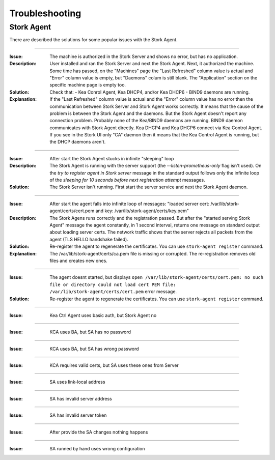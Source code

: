 .. _troubleshooting:

***************
Troubleshooting
***************

Stork Agent
===========

There are described the solutions for some popular issues with the Stork Agent.

--------------

:Issue:       The machine is authorized in the Stork Server and shows no error, but has no application.
:Description: User installed and ran the Stork Server and next the Stork Agent.
              Next, it authorized the machine. Some time has passed, on the "Machines"
              page the "Last Refreshed" column value is actual and "Error" column value
              is empty, but "Daemons" colum is still blank. The "Application" section
              on the specific machine page is empty too.
:Solution:    Check that:
              - Kea Conrol Agent, Kea DHCP4, and/or Kea DHCP6
              - BIND9
              daemons are running.
:Explanation: If the "Last Refreshed" column value is actual and the "Error" column value
              has no error then the communication between Stork Server
              and Stork Agent works correctly. It means that the cause of the problem
              is between the Stork Agent and the daemons. But the Stork Agent doesn't report
              any connection problem. Probably none of the Kea/BIND9 daemons are running.
              BIND9 daemon communicates with Stork Agent directly. Kea DHCP4 and Kea DHCP6
              connect via Kea Control Agent. If you see in the Stork UI only "CA" daemon
              then it means that the Kea Control Agent is running, but the DHCP daemons aren't.

--------------

:Issue:       After start the Stork Agent stucks in infinite "sleeping" loop
:Description: The Stork Agent is running with the server support (the `--listen-prometheus-only`
              flag isn't used). On the `try to register agent in Stork server` message in the standard output
              follows only the infinite loop of the `sleeping for 10 seconds before next registration
              attempt` messages.
:Solution:    The Stork Server isn't running. First start the server service and next the Stork Agent daemon.

--------------

:Issue:       After start the agent falls into infinite loop of messages: "loaded server cert:
              /var/lib/stork-agent/certs/cert.pem and key: /var/lib/stork-agent/certs/key.pem"
:Description: The Stork Agens runs correctly and the registration passed. But after the
              "started serving Stork Agent" message the agent constantly, in 1 second interval,
              returns one message on standard output about loading server certs. The network
              traffic shows that the server rejects all packets from the agent (TLS HELLO handshake failed).
:Solution:    Re-register the agent to regenerate the certificates. You can use ``stork-agent register`` command. 
:Explanation: The /var/lib/stork-agent/certs/ca.pem file is missing or corrupted. The re-registration
              removes old files and creates new ones.


--------------

:Issue:       The agent doesnt started, but displays ``open /var/lib/stork-agent/certs/cert.pem: no such file or directory
              could not load cert PEM file: /var/lib/stork-agent/certs/cert.pem`` error message.
:Solution:    Re-register the agent to regenerate the certificates. You can use ``stork-agent register`` command.             

--------------

:Issue: Kea Ctrl Agent uses basic auth, but Stork Agent no

--------------

:Issue: KCA uses BA, but SA has no password

--------------

:Issue: KCA uses BA, but SA has wrong password

--------------

:Issue: KCA requires valid certs, but SA uses these ones from Server

--------------

:Issue: SA uses link-local address

--------------

:Issue: SA has invalid server address

--------------

:Issue: SA has invalid server token

--------------

:Issue: After provide the SA changes nothing happens

--------------

:Issue: SA runned by hand uses wrong configuration
